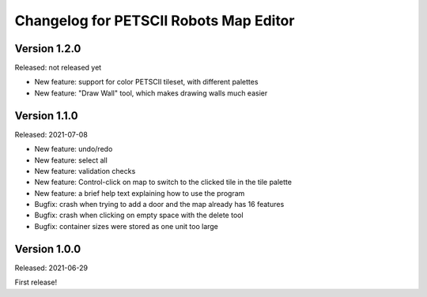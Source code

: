 Changelog for PETSCII Robots Map Editor
=======================================

Version 1.2.0
-------------
Released: not released yet

* New feature: support for color PETSCII tileset, with different palettes
* New feature: "Draw Wall" tool, which makes drawing walls much easier

Version 1.1.0
-------------
Released: 2021-07-08

* New feature: undo/redo
* New feature: select all
* New feature: validation checks
* New feature: Control-click on map to switch to the clicked tile in the tile
  palette
* New feature: a brief help text explaining how to use the program
* Bugfix: crash when trying to add a door and the map already has 16 features
* Bugfix: crash when clicking on empty space with the delete tool
* Bugfix: container sizes were stored as one unit too large


Version 1.0.0
-------------
Released: 2021-06-29

First release!
